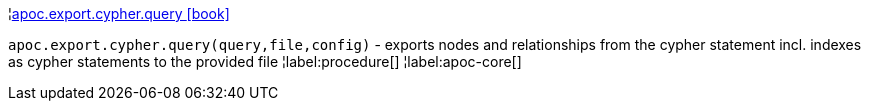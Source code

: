 ¦xref::overview/apoc.export/apoc.export.cypher.query.adoc[apoc.export.cypher.query icon:book[]] +

`apoc.export.cypher.query(query,file,config)` - exports nodes and relationships from the cypher statement incl. indexes as cypher statements to the provided file
¦label:procedure[]
¦label:apoc-core[]
